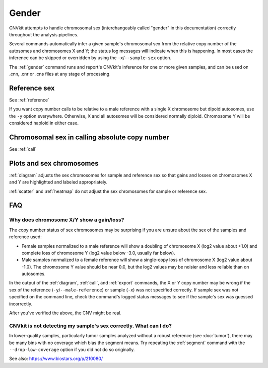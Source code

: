 Gender
======

CNVkit attempts to handle chromosomal sex (interchangeably called "gender" in
this documentation) correctly throughout the analysis pipelines.

Several commands automatically infer a given sample's chromosomal sex from the
relative copy number of the autosomes and chromosomes X and Y; the status log
messages will indicate when this is happening. In most cases the inference can
be skipped or overridden by using the ``-x``/``--sample-sex`` option.

The :ref:`gender` command runs and report's CNVkit's inference for one or more
given samples, and can be used on .cnn, .cnr or .cns files at any stage of
processing.

Reference sex
-------------

See :ref:`reference`

If you want copy number calls to be relative to a male reference with a single X
chromosome but dipoid autosomes, use the ``-y`` option everywhere.
Otherwise, X and all autosomes will be considered normally diploid. Chromosome Y
will be considered haploid in either case.


Chromosomal sex in calling absolute copy number
-----------------------------------------------

See :ref:`call`

Plots and sex chromosomes
-------------------------

:ref:`diagram` adjusts the sex chromosomes for sample and reference sex so
that gains and losses on chromosomes X and Y are highlighted and labeled
appropriately.

:ref:`scatter` and :ref:`heatmap` do not adjust the sex chromosomes for sample
or reference sex.

FAQ
---

Why does chromosome X/Y show a gain/loss?
`````````````````````````````````````````

The copy number status of sex chromosomes may be surprising if you are unsure
about the sex of the samples and reference used:

- Female samples normalized to a male reference will show a doubling of
  chromosome X (log2 value about +1.0) and complete loss of chromosome Y (log2
  value below -3.0, usually far below).
- Male samples normalized to a female reference will show a single-copy loss of
  chromosome X (log2 value about -1.0). The chromosome Y value should be near
  0.0, but the log2 values may be noisier and less reliable than on autosomes.

In the output of the :ref:`diagram`, :ref:`call`, and :ref:`export` commands,
the X or Y copy number may be wrong if the sex of the reference
(``-y``/``--male-reference``) or sample (``-x``) was not specified correctly. If
sample sex was not specified on the command line, check the command's logged
status messages to see if the sample's sex was guessed incorrectly.

After you've verified the above, the CNV might be real.

CNVkit is not detecting my sample's sex correctly. What can I do?
`````````````````````````````````````````````````````````````````

In lower-quality samples, particularly tumor samples analyzed without a robust
reference (see :doc:`tumor`), there may be many bins with no coverage which bias
the segment means. Try repeating the :ref:`segment` command with the
``--drop-low-coverage`` option if you did not do so originally.

See also: https://www.biostars.org/p/210080/
